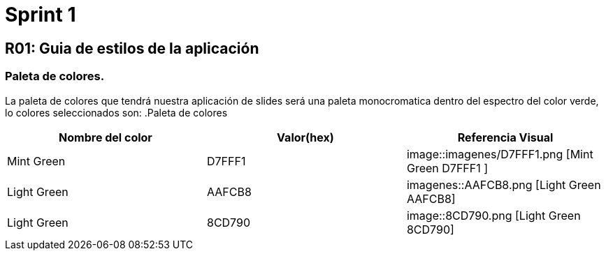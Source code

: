 = Sprint 1

== R01: Guia de estilos de la aplicación
=== Paleta de colores.
La paleta de colores que tendrá nuestra aplicación de slides será una paleta monocromatica dentro del espectro del color verde, lo colores seleccionados son:
.Paleta de colores
[options="header"]
|====================
| Nombre del color |  Valor(hex) | Referencia Visual
| Mint Green | D7FFF1 a| image::imagenes/D7FFF1.png [Mint Green D7FFF1 ]
| Light Green | AAFCB8 a| imagenes::AAFCB8.png [Light Green AAFCB8]
| Light Green | 8CD790 a| image::8CD790.png [Light Green 8CD790]
|====================


